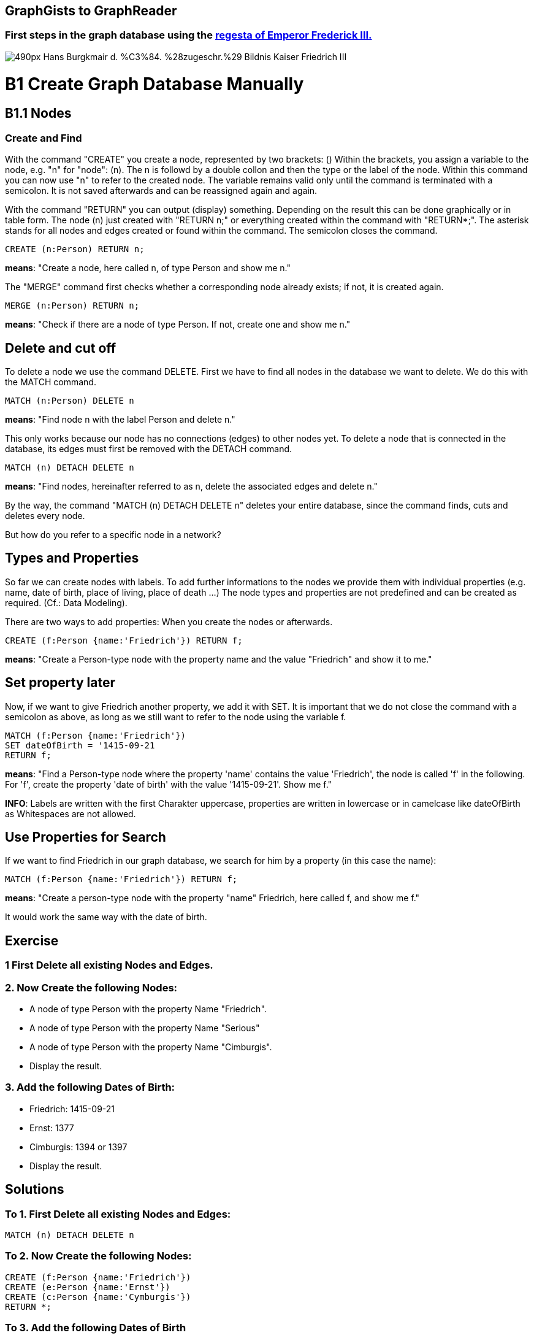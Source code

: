 == GraphGists to GraphReader
:author: Andreas Kuczera
:twitter: andreaskuczera
:tags: Graph Technologies, Digital Humanities, Medieval History
:neo4j-version: 3.5

=== First steps in the graph database using the http://www.regesta-imperii.de/en/home.html[regesta of Emperor Frederick III.]

image::https://upload.wikimedia.org/wikipedia/commons/thumb/7/79/Hans_Burgkmair_d._%C3%84._%28zugeschr.%29_-_Bildnis_Kaiser_Friedrich_III.jpg/490px-Hans_Burgkmair_d._%C3%84._%28zugeschr.%29_-_Bildnis_Kaiser_Friedrich_III.jpg[]

= B1 Create Graph Database Manually
== B1.1 Nodes
=== Create and Find
With the command "CREATE" you create a node, represented by two brackets: ()
Within the brackets, you assign a variable to the node, e.g. "n" for "node": (n). The n is followd by a double collon and then the type or the label of the node.
Within this command you can now use "n" to refer to the created node. The variable remains valid only until the command is terminated with a semicolon. It is not saved afterwards and can be reassigned again and again.

With the command "RETURN" you can output (display) something. Depending on the result this can be done graphically or in table form.
The node (n) just created with "RETURN n;" or everything created within the command with "RETURN*;". The asterisk stands for all nodes and edges created or found within the command.
The semicolon closes the command.

[source,cypher]
----
CREATE (n:Person) RETURN n;
----
*means*: "Create a node, here called n, of type Person and show me n."

The "MERGE" command first checks whether a corresponding node already exists; if not, it is created again.

[source,cypher]
----
MERGE (n:Person) RETURN n;
----

*means*: "Check if there are a node of type Person. If not, create one and show me n."

== Delete and cut off
To delete a node we use the command DELETE. First we have to find all nodes in the database we want to delete. We do this with the MATCH command.

[source,cypher]
----
MATCH (n:Person) DELETE n
----
*means*: "Find node n with the label Person and delete n."

This only works because our node has no connections (edges) to other nodes yet. To delete a node that is connected in the database, its edges must first be removed with the DETACH command.

[source,cypher]
----
MATCH (n) DETACH DELETE n
----
*means*: "Find nodes, hereinafter referred to as n, delete the associated edges and delete n."

By the way, the command "MATCH (n) DETACH DELETE n" deletes your entire database, since the command finds, cuts and deletes every node.

But how do you refer to a specific node in a network?

== Types and Properties
So far we can create nodes with labels.
To add further informations to the nodes we provide them with individual properties (e.g. name, date of birth, place of living, place of death ...)
The node types and properties are not predefined and can be created as required. (Cf.: Data Modeling).

There are two ways to add properties: When you create the nodes or afterwards.

[source,cypher]
----
CREATE (f:Person {name:'Friedrich'}) RETURN f;
----
*means*: "Create a Person-type node with the property name and the value "Friedrich" and show it to me."

== Set property later

Now, if we want to give Friedrich another property, we add it with SET. It is important that we do not close the command with a semicolon as above, as long as we still want to refer to the node using the variable f.

[source,cypher]
----
MATCH (f:Person {name:'Friedrich'})
SET dateOfBirth = '1415-09-21
RETURN f;
----
*means*: "Find a Person-type node where the property 'name' contains the value 'Friedrich', the node is called 'f' in the following. For 'f', create the property 'date of birth' with the value '1415-09-21'. Show me f."

*INFO*: Labels are written with the first Charakter uppercase, properties are written in lowercase or in camelcase like dateOfBirth as Whitespaces are not allowed.

== Use Properties for Search
If we want to find Friedrich in our graph database, we search for him by a property (in this case the name):

[source,cypher]
----
MATCH (f:Person {name:'Friedrich'}) RETURN f;
----
*means*: "Create a person-type node with the property "name" Friedrich, here called f, and show me f."

It would work the same way with the date of birth.

== Exercise
=== 1 First Delete all existing Nodes and Edges.

=== 2. Now Create the following Nodes:
* A node of type Person with the property Name "Friedrich".
* A node of type Person with the property Name "Serious"
* A node of type Person with the property Name "Cimburgis".
* Display the result.

=== 3. Add the following Dates of Birth:
* Friedrich: 1415-09-21
* Ernst: 1377
* Cimburgis: 1394 or 1397
* Display the result.

== Solutions

=== To 1. First Delete all existing Nodes and Edges:
[source,cypher]
----
MATCH (n) DETACH DELETE n
----

=== To 2. Now Create the following Nodes:
[source,cypher]
----
CREATE (f:Person {name:'Friedrich'})
CREATE (e:Person {name:'Ernst'})
CREATE (c:Person {name:'Cymburgis'})
RETURN *;
----

=== To 3. Add the following Dates of Birth

[source,cypher]
----
MATCH (f:Person {name:'Friedrich'})
SET f.DateOfBirth = '1415-09-21'

MATCH (e:Person {name:'Ernst'})
SET e.DateOfBirth = '1377'.

MATCH (c:Person {name:'Cymburgis'})
SET c.DateOfBirth = '1394
RETURN *;
----

== B1.2 Edges
=== Create and Find
An edge (connection, relation) between two nodes is represented in Cypher with an arrow:

+++-->+++

The edge always has a direction.

Furthermore, the edge type must also be specified. +++-[:CHILD_OF]->+++

*INFO*: The type of an edge is written in uppercase.

Edges, just like nodes, are created with the CREATE or MERGE commands and searched in the database with MATCH.

An edge between two nodes looks like this in Cypher:

+++(f)-[r:CHILD_OF]->(e)+++

Here the edge has the variable r. This is important to address the edge if he is used in the following commands.

To create an edge, we have to create the corresponding nodes with MERGE or CREATE or call them from the database with MERGE or MATCH. MERGE is always the safest way for small amounts of data.

== Example 1: Child and Parents
[source,cypher]
----
MERGE (f:Person {name:'Friedrich'})
MERGE (c:Person {name:'Cimburgis'})
MERGE (e:Person {name:'Ernst'})

CREATE (f)-[:CHILD_OF]->(c)
CREATE (f)-[:CHILD_OF]->(e)
RETURN *;
----
*means*:
"Find or create  a node of type Person with the property name "https://en.wikipedia.org/wiki/Frederick_III,_Holy_Roman_Emperor[Friedrich]", hereinafter referred to as f. +
Find or create a node of type Person with the property name "https://en.wikipedia.org/wiki/Cymburgis_of_Masovia[Cimburgis]", in the following called c +
Find or create a node of type Person with the property name "https://en.wikipedia.org/wiki/Ernest_of_Austria_(Habsburg)[Ernest]", hereinafter referred to as e. +
Create an edge of the type "child of" from f to c. +
Create an edge of type "child of" from f to e. +
Show me everything that was just found or created."

== Example 2: Married Couple
[source,cypher]
----
MERGE (c:Person {name:'Cimburgis'})
MERGE (e:Person {name:'Ernst'})
CREATE (e)-[:SPOUSE_OF]->(c)
CREATE (c)-[:SPOUSE_OF]->(e)
RETURN *;
----
*means*:
"Find or create a node of type "person", here called c, where the property name is "Cimburgis". +
Find or create a node of type "person", here called e, where the property name is "Ernst". +
Create an edge of type "SPOUSE_OF" from e to c. +
Create an edge of type "SPOUSE_OF" from c to e. +
Show me everything that was just found or created."

*By the way: Since edges in Cypher always have one direction, but a marriage is based on reciprocity, we create "SPOUSE_OF" edges twice, i.e. once in each direction.

== Exercise
.Now use the MERGE, MATCH, and CREATE commands to create the following edges and, if they do not already exist, the required nodes:
* Eleonore is married to Frederick
* Friedrich is married to Eleonore
* Gwendolyn is a child of Frederick
* Cunegund is a child of Eleonore
* Maximilian is a child of Friedrich
* Maximilian is a child of Cunegond

== Solution

[source,cypher]
----
MERGE (f:Person {name:'Friedrich'})
MERGE (e:Person {name: 'Eleonore'})
MERGE (k:Person {name: 'Gwendolyn')
MERGE (m:Person {name:'Maximilian'})

CREATE (f)-[:MARRIED_WITH]->(e)
CREATE (e)-[:MARRIED_WITH]->(f)

CREATE (k)-[:CHILD_OF]->(f)
CREATE (k)-[:CHILD_OF]->(e)

CREATE (m)-[:CHILD_OF]->(f)
CREATE (m)-[:CHILD_OF]->(e)

RETURN *;
----

== B 1.3 Repetition

You've learned now:
[options="header"]
|=======================
|Term|Explanation
|(variable:type {property})|Node
|+++-[:type]->+++ |Edge
|MATCH | find
|CREATE | create
|MERGE | find, if not available create
|SET | add property
|RETURN | display
|DETACH | cut
|DELETE | delete
|* | everything created or found by this command
|; | end of command
|=======================
